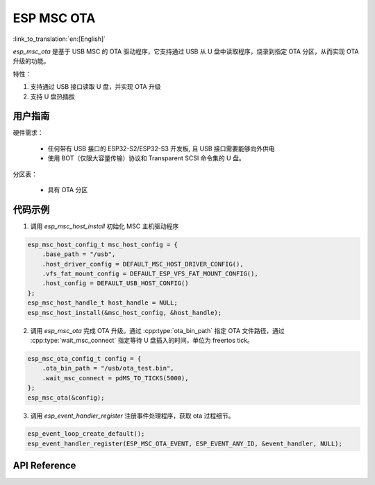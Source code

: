 ESP MSC OTA
==============

:link_to_translation:`en:[English]`

`esp_msc_ota` 是基于 USB MSC 的 OTA 驱动程序，它支持通过 USB 从 U 盘中读取程序，烧录到指定 OTA 分区，从而实现 OTA 升级的功能。

特性：

1. 支持通过 USB 接口读取 U 盘，并实现 OTA 升级
2. 支持 U 盘热插拔

用户指南
---------

硬件需求：

    - 任何带有 USB 接口的 ESP32-S2/ESP32-S3 开发板, 且 USB 接口需要能够向外供电
    - 使用 BOT（仅限大容量传输）协议和 Transparent SCSI 命令集的 U 盘。

分区表：

    - 具有 OTA 分区

代码示例
-------------

1. 调用 `esp_msc_host_install` 初始化 MSC 主机驱动程序

.. code:: c

    esp_msc_host_config_t msc_host_config = {
        .base_path = "/usb",
        .host_driver_config = DEFAULT_MSC_HOST_DRIVER_CONFIG(),
        .vfs_fat_mount_config = DEFAULT_ESP_VFS_FAT_MOUNT_CONFIG(),
        .host_config = DEFAULT_USB_HOST_CONFIG()
    };
    esp_msc_host_handle_t host_handle = NULL;
    esp_msc_host_install(&msc_host_config, &host_handle);

2. 调用 `esp_msc_ota` 完成 OTA 升级。通过 :cpp:type:`ota_bin_path` 指定 OTA 文件路径，通过 :cpp:type:`wait_msc_connect` 指定等待 U 盘插入的时间，单位为 freertos tick。

.. code:: c

    esp_msc_ota_config_t config = {
        .ota_bin_path = "/usb/ota_test.bin",
        .wait_msc_connect = pdMS_TO_TICKS(5000),
    };
    esp_msc_ota(&config);

3. 调用 `esp_event_handler_register` 注册事件处理程序，获取 ota 过程细节。

.. code:: c

    esp_event_loop_create_default();
    esp_event_handler_register(ESP_MSC_OTA_EVENT, ESP_EVENT_ANY_ID, &event_handler, NULL);

API Reference
--------------

.. include-build-file:: inc/esp_msc_ota.inc
